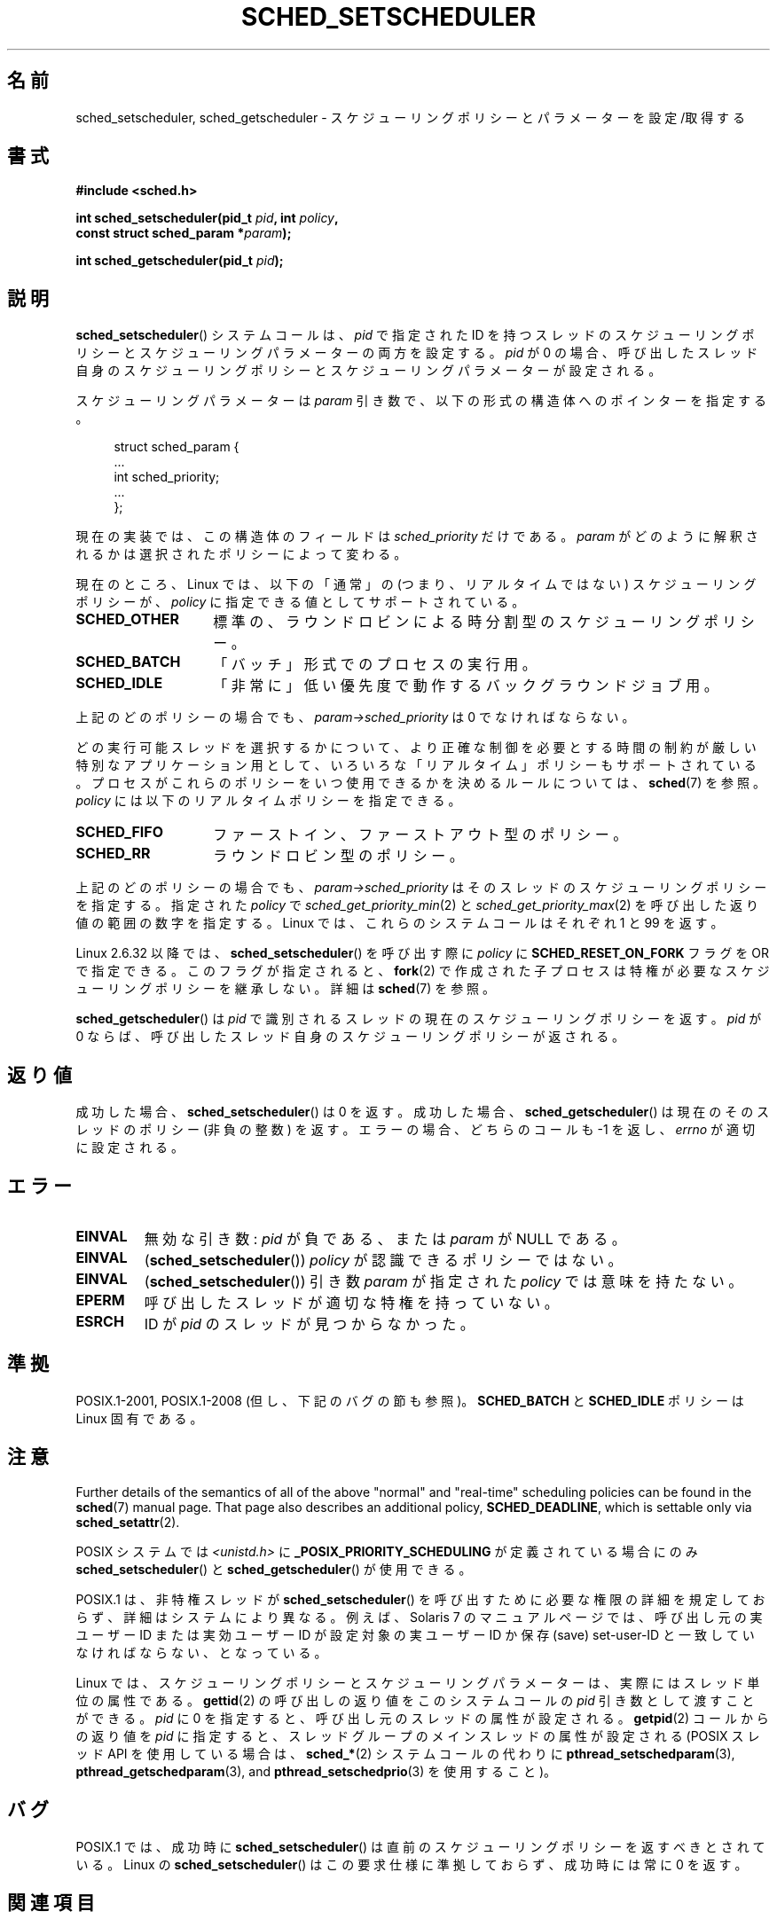 .\" Copyright (C) 2014 Michael Kerrisk <mtk.manpages@gmail.com>
.\"
.\" %%%LICENSE_START(VERBATIM)
.\" Permission is granted to make and distribute verbatim copies of this
.\" manual provided the copyright notice and this permission notice are
.\" preserved on all copies.
.\"
.\" Permission is granted to copy and distribute modified versions of this
.\" manual under the conditions for verbatim copying, provided that the
.\" entire resulting derived work is distributed under the terms of a
.\" permission notice identical to this one.
.\"
.\" Since the Linux kernel and libraries are constantly changing, this
.\" manual page may be incorrect or out-of-date.  The author(s) assume no
.\" responsibility for errors or omissions, or for damages resulting from
.\" the use of the information contained herein.  The author(s) may not
.\" have taken the same level of care in the production of this manual,
.\" which is licensed free of charge, as they might when working
.\" professionally.
.\"
.\" Formatted or processed versions of this manual, if unaccompanied by
.\" the source, must acknowledge the copyright and authors of this work.
.\" %%%LICENSE_END
.\"
.\"
.\"*******************************************************************
.\"
.\" This file was generated with po4a. Translate the source file.
.\"
.\"*******************************************************************
.\"
.\" Japanese Version Copyright (c) 1996 Akira Yoshiyama
.\"         all rights reserved.
.\" Translated Thu Jul 11 01:42:52 JST 1996
.\"         by Akira Yoshiyama <yosshy@jedi.seg.kobe-u.ac.jp>
.\" Modified Sun Nov 21 19:36:18 JST 1999
.\"         by HANATAKA Shinya <hanataka@abyss.rim.or.jp>
.\" Updated Wed Jan  1 JST 2003 by Kentaro Shirakata <argrath@ub32.org>
.\" Updated 2005-02-24, Akihiro MOTOKI <amotoki@dd.iij4u.or.jp>
.\" Updated & Modified 2005-10-10, Akihiro MOTOKI
.\" Updated 2006-04-16, Akihiro MOTOKI, Catch up to LDP v2.28
.\" Updated 2007-10-13, Akihiro MOTOKI, LDP v2.65
.\" Updated 2008-08-13, Akihiro MOTOKI, LDP v3.05
.\" Updated 2012-06-04, Akihiro MOTOKI <amotoki@gmail.com>
.\" Updated 2013-05-01, Akihiro MOTOKI <amotoki@gmail.com>
.\" Updated 2013-05-06, Akihiro MOTOKI <amotoki@gmail.com>
.\"
.TH SCHED_SETSCHEDULER 2 " 2017\-09\-15" Linux "Linux Programmer's Manual"
.SH 名前
sched_setscheduler, sched_getscheduler \- スケジューリングポリシーとパラメーターを設定/取得する
.SH 書式
.nf
\fB#include <sched.h>\fP
.PP
 \fBint sched_setscheduler(pid_t \fP\fIpid\fP\fB, int \fP\fIpolicy\fP\fB,\fP
\fB                       const struct sched_param *\fP\fIparam\fP\fB);\fP
.PP
\fBint sched_getscheduler(pid_t \fP\fIpid\fP\fB);\fP
.fi
.SH 説明
\fBsched_setscheduler\fP() システムコールは、 \fIpid\fP で指定された ID
を持つスレッドのスケジューリングポリシーとスケジューリングパラメーターの両方を設定する。 \fIpid\fP が 0
の場合、呼び出したスレッド自身のスケジューリングポリシーとスケジューリングパラメーターが設定される。
.PP
スケジューリングパラメーターは \fIparam\fP 引き数で、以下の形式の構造体へのポインターを指定する。
.PP
.in +4n
.EX
struct sched_param {
    ...
    int sched_priority;
    ...
};
.EE
.in
.PP
現在の実装では、この構造体のフィールドは \fIsched_priority\fP だけである。 \fIparam\fP
がどのように解釈されるかは選択されたポリシーによって変わる。
.PP
現在のところ、 Linux では、 以下の「通常」の (つまり、リアルタイムではない) スケジューリングポリシーが、 \fIpolicy\fP
に指定できる値としてサポートされている。
.TP  14
\fBSCHED_OTHER\fP
.\" In the 2.6 kernel sources, SCHED_OTHER is actually called
.\" SCHED_NORMAL.
標準の、ラウンドロビンによる時分割型のスケジューリングポリシー。
.TP 
\fBSCHED_BATCH\fP
「バッチ」形式でのプロセスの実行用。
.TP 
\fBSCHED_IDLE\fP
「非常に」低い優先度で動作するバックグラウンドジョブ用。
.PP
上記のどのポリシーの場合でも、 \fIparam\->sched_priority\fP は 0 でなければならない。
.PP
どの実行可能スレッドを選択するかについて、より正確な制御を必要とする 時間の制約が厳しい特別なアプリケーション用として、
いろいろな「リアルタイム」ポリシーもサポートされている。 プロセスがこれらのポリシーをいつ使用できるかを決めるルールについては、\fBsched\fP(7)
を参照。 \fIpolicy\fP には以下のリアルタイムポリシーを指定できる。
.TP  14
\fBSCHED_FIFO\fP
ファーストイン、ファーストアウト型のポリシー。
.TP 
\fBSCHED_RR\fP
ラウンドロビン型のポリシー。
.PP
上記のどのポリシーの場合でも、 \fIparam\->sched_priority\fP はそのスレッドのスケジューリングポリシーを指定する。
指定された \fIpolicy\fP で \fIsched_get_priority_min\fP(2) と
\fIsched_get_priority_max\fP(2) を呼び出した返り値の範囲の数字を指定する。 Linux では、これらのシステムコールはそれぞれ
1 と 99 を返す。
.PP
Linux 2.6.32 以降では、 \fBsched_setscheduler\fP() を呼び出す際に \fIpolicy\fP に
\fBSCHED_RESET_ON_FORK\fP フラグを OR で指定できる。このフラグが指定されると、 \fBfork\fP(2)
で作成された子プロセスは特権が必要なスケジューリングポリシーを継承しない。 詳細は \fBsched\fP(7) を参照。
.PP
\fBsched_getscheduler\fP()  は \fIpid\fP で識別されるスレッドの現在のスケジューリングポリシーを返す。\fIpid\fP が 0
ならば、呼び出した スレッド自身のスケジューリングポリシーが返される。
.SH 返り値
成功した場合、 \fBsched_setscheduler\fP()  は 0 を返す。 成功した場合、 \fBsched_getscheduler\fP()
は現在のそのスレッドのポリシー (非負の整数) を返す。 エラーの場合、 どちらのコールも \-1 を返し、 \fIerrno\fP が適切に設定される。
.SH エラー
.TP 
\fBEINVAL\fP
無効な引き数: \fIpid\fP が負である、または \fIparam\fP が NULL である。
.TP 
\fBEINVAL\fP
(\fBsched_setscheduler\fP()) \fIpolicy\fP が認識できるポリシーではない。
.TP 
\fBEINVAL\fP
(\fBsched_setscheduler\fP()) 引き数 \fIparam\fP が指定された \fIpolicy\fP では意味を持たない。
.TP 
\fBEPERM\fP
呼び出したスレッドが適切な特権を持っていない。
.TP 
\fBESRCH\fP
ID が \fIpid\fP のスレッドが見つからなかった。
.SH 準拠
POSIX.1\-2001, POSIX.1\-2008 (但し、下記のバグの節も参照)。 \fBSCHED_BATCH\fP と \fBSCHED_IDLE\fP
ポリシーは Linux 固有である。
.SH 注意
Further details of the semantics of all of the above "normal" and
"real\-time" scheduling policies can be found in the \fBsched\fP(7)  manual
page.  That page also describes an additional policy, \fBSCHED_DEADLINE\fP,
which is settable only via \fBsched_setattr\fP(2).
.PP
POSIX システムでは \fI<unistd.h>\fP に \fB_POSIX_PRIORITY_SCHEDULING\fP
が定義されている場合にのみ \fBsched_setscheduler\fP()  と \fBsched_getscheduler\fP()  が使用できる。
.PP
POSIX.1 は、非特権スレッドが \fBsched_setscheduler\fP()  を呼び出すために必要な権限の詳細を規定しておらず、
詳細はシステムにより異なる。 例えば、Solaris 7 のマニュアルページでは、 呼び出し元の実ユーザー ID または実効ユーザー ID が
設定対象の実ユーザー ID か保存 (save) set\-user\-ID と 一致していなければならない、となっている。
.PP
Linux では、 スケジューリングポリシーとスケジューリングパラメーターは、 実際にはスレッド単位の属性である。 \fBgettid\fP(2)
の呼び出しの返り値をこのシステムコールの \fIpid\fP 引き数として渡すことができる。 \fIpid\fP に 0 を指定すると、
呼び出し元のスレッドの属性が設定される。 \fBgetpid\fP(2) コールからの返り値を \fIpid\fP に指定すると、
スレッドグループのメインスレッドの属性が設定される (POSIX スレッド API を使用している場合は、 \fBsched_*\fP(2)
システムコールの代わりに \fBpthread_setschedparam\fP(3), \fBpthread_getschedparam\fP(3), and
\fBpthread_setschedprio\fP(3) を使用すること)。
.SH バグ
POSIX.1 では、成功時に \fBsched_setscheduler\fP()  は直前のスケジューリングポリシーを返すべきとされている。 Linux
の \fBsched_setscheduler\fP()  はこの要求仕様に準拠しておらず、 成功時には常に 0 を返す。
.SH 関連項目
.ad l
.nh
\fBchrt\fP(1), \fBnice\fP(2), \fBsched_get_priority_max\fP(2),
\fBsched_get_priority_min\fP(2), \fBsched_getaffinity\fP(2), \fBsched_getattr\fP(2),
\fBsched_getparam\fP(2), \fBsched_rr_get_interval\fP(2), \fBsched_setaffinity\fP(2),
\fBsched_setattr\fP(2), \fBsched_setparam\fP(2), \fBsched_yield\fP(2),
\fBsetpriority\fP(2), \fBcapabilities\fP(7), \fBcpuset\fP(7), \fBsched\fP(7)
.ad
.SH この文書について
この man ページは Linux \fIman\-pages\fP プロジェクトのリリース 5.10 の一部である。プロジェクトの説明とバグ報告に関する情報は
\%https://www.kernel.org/doc/man\-pages/ に書かれている。
